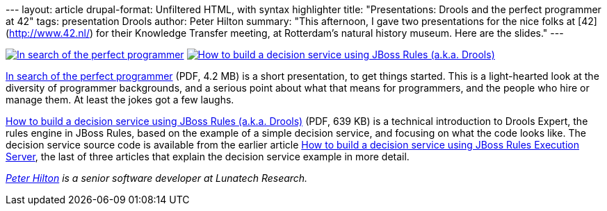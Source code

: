 --- layout: article drupal-format: Unfiltered HTML, with syntax
highlighter title: "Presentations: Drools and the perfect programmer at
42" tags: presentation Drools author: Peter Hilton summary: "This
afternoon, I gave two presentations for the nice folks at
[42](http://www.42.nl/) for their Knowledge Transfer meeting, at
Rotterdam's natural history museum. Here are the slides." ---

link:perfect-programmer.pdf[image:perfect-programmer.png[In search of
the perfect programmer]]
link:decision-service.pdf[image:decision-service.png[How to build a
decision service using JBoss Rules (a.k.a. Drools)]]

link:perfect-programmer.pdf[In search of the perfect programmer] (PDF,
4.2 MB) is a short presentation, to get things started. This is a
light-hearted look at the diversity of programmer backgrounds, and a
serious point about what that means for programmers, and the people who
hire or manage them. At least the jokes got a few laughs.

link:decision-service.pdf[How to build a decision service using JBoss
Rules (a.k.a. Drools)] (PDF, 639 KB) is a technical introduction to
Drools Expert, the rules engine in JBoss Rules, based on the example of
a simple decision service, and focusing on what the code looks like. The
decision service source code is available from the earlier article
link:/2010/01/04/how-build-decision-service-using-jboss-rules-execution-server[How
to build a decision service using JBoss Rules Execution Server], the
last of three articles that explain the decision service example in more
detail.

_http://hilton.org.uk/about_ph.phtml[Peter Hilton] is a senior software
developer at Lunatech Research._
